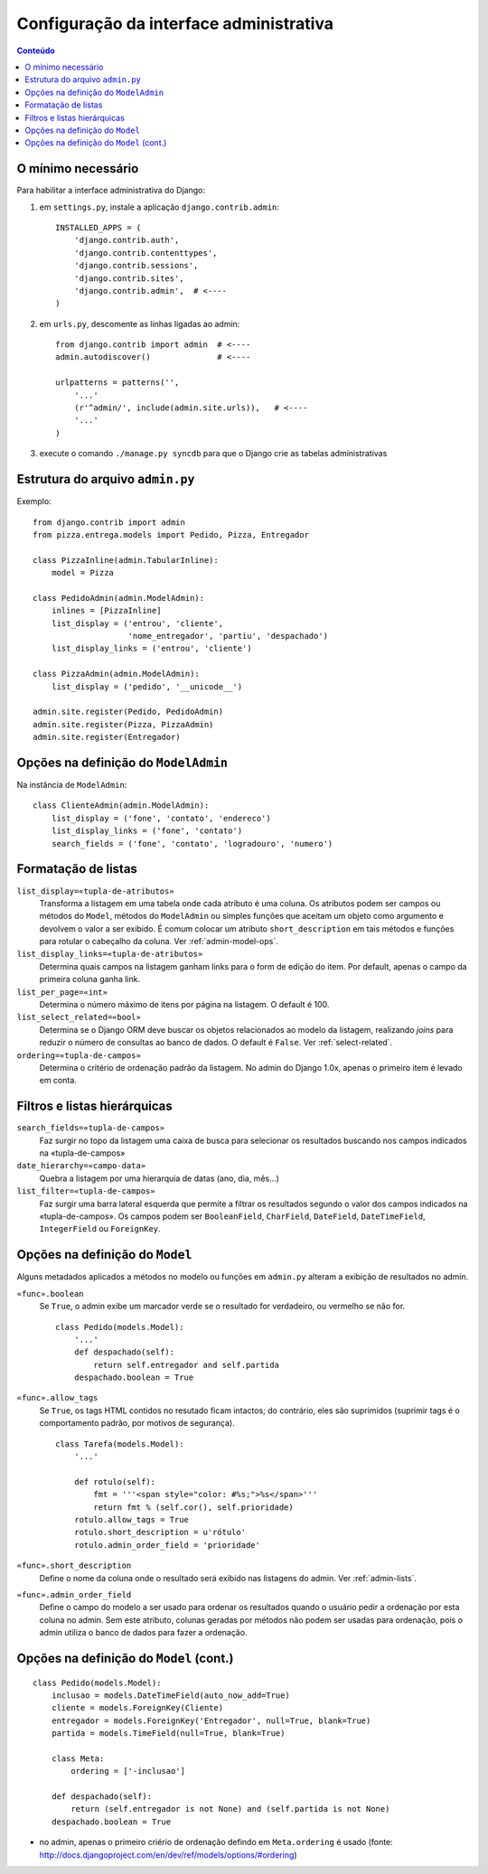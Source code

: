 .. Copyright 2009 Luciano G. S. Ramalho; alguns direitos reservados
   Este trabalho é distribuído sob a licença Creative Commons 3.0 BY-SA  
   (Atribuição-Compartilhamento pela mesma Licença 3.0). 
   Resumindo, você pode:
     - copiar, distribuir e exibir o texto e ilustrações
     - criar obras derivadas
   Sob as seguintes condições:
     - Atribuição: Você deve dar crédito ao autor original, mantendo este
       aviso em todos os arquivos derivados
     - Compartilhamento pela mesma Licença: se você alterar, transformar ou
       derivar outro trabalho a partir deste, você pode distribuir o trabalho
       resultante somente sob a mesma licença, ou uma similar e compatível

===========================================
Configuração da interface administrativa
===========================================

.. contents:: Conteúdo


--------------------------------------
O mínimo necessário
--------------------------------------

Para habilitar a interface administrativa do Django:

1. em ``settings.py``, instale a aplicação ``django.contrib.admin``::

    INSTALLED_APPS = (
        'django.contrib.auth',
        'django.contrib.contenttypes',
        'django.contrib.sessions',
        'django.contrib.sites',
        'django.contrib.admin',  # <----
    )

2. em ``urls.py``, descomente as linhas ligadas ao admin::

    from django.contrib import admin  # <----
    admin.autodiscover()              # <----

    urlpatterns = patterns('',
        '...'
        (r'^admin/', include(admin.site.urls)),   # <----
        '...'    
    )

3. execute o comando ``./manage.py syncdb`` para que o Django crie as tabelas administrativas


---------------------------------------
Estrutura do arquivo ``admin.py``
---------------------------------------

Exemplo:

::

    from django.contrib import admin
    from pizza.entrega.models import Pedido, Pizza, Entregador
     
    class PizzaInline(admin.TabularInline):
        model = Pizza
     
    class PedidoAdmin(admin.ModelAdmin):
        inlines = [PizzaInline]
        list_display = ('entrou', 'cliente',
                        'nome_entregador', 'partiu', 'despachado')
        list_display_links = ('entrou', 'cliente')
        
    class PizzaAdmin(admin.ModelAdmin):
        list_display = ('pedido', '__unicode__')
     
    admin.site.register(Pedido, PedidoAdmin)
    admin.site.register(Pizza, PizzaAdmin)
    admin.site.register(Entregador)

------------------------------------------
Opções na definição do ``ModelAdmin``
------------------------------------------

Na instância de ``ModelAdmin``:

::

    class ClienteAdmin(admin.ModelAdmin):
        list_display = ('fone', 'contato', 'endereco')
        list_display_links = ('fone', 'contato')
        search_fields = ('fone', 'contato', 'logradouro', 'numero')
        
.. _admin-lists:
        
--------------------------
Formatação de listas
--------------------------

``list_display=«tupla-de-atributos»``
    Transforma a listagem em uma tabela onde cada atributo é uma coluna. Os atributos podem ser campos ou métodos do ``Model``, métodos do ``ModelAdmin`` ou simples funções que aceitam um objeto como argumento e devolvem o valor a ser exibido. É comum colocar um atributo ``short_description`` em tais métodos e funções para rotular o cabeçalho da coluna. Ver :ref:`admin-model-ops`.

``list_display_links=«tupla-de-atributos»``
    Determina quais campos na listagem ganham links para o form de edição do item. Por default, apenas o campo da primeira coluna ganha link.
    
``list_per_page=«int»``
    Determina o número máximo de itens por página na listagem. O default é 100.

``list_select_related=«bool»``
    Determina se o Django ORM deve buscar os objetos relacionados ao modelo da listagem, realizando *joins* para reduzir o número de consultas ao banco de dados. O default é ``False``. Ver :ref:`select-related`.

``ordering=«tupla-de-campos»``
    Determina o critério de ordenação padrão da listagem. No admin do Django 1.0x, apenas o primeiro item é levado em conta.
    
-----------------------------
Filtros e listas hierárquicas
-----------------------------

``search_fields=«tupla-de-campos»``
    Faz surgir no topo da listagem uma caixa de busca para selecionar os resultados buscando nos campos indicados na «tupla-de-campos»
    
``date_hierarchy=«campo-data»``
    Quebra a listagem por uma hierarquia de datas (ano, dia, mês...)

``list_filter=«tupla-de-campos»``
    Faz surgir uma barra lateral esquerda que permite a filtrar os resultados segundo o valor dos campos indicados na «tupla-de-campos». Os campos podem ser ``BooleanField``, ``CharField``, ``DateField``, ``DateTimeField``, ``IntegerField`` ou ``ForeignKey``.
    
.. image:: _static/admin-filter.*
    
    
.. _admin-model-ops:

---------------------------------------
Opções na definição do ``Model``
---------------------------------------

Alguns metadados aplicados a métodos no modelo ou funções em ``admin.py`` alteram a exibição de resultados no admin.

``«func».boolean``
    Se ``True``, o admin exibe um marcador verde se o resultado for verdadeiro, ou vermelho se não for.    

    ::
    
        class Pedido(models.Model):
            '...'        
            def despachado(self):
                return self.entregador and self.partida
            despachado.boolean = True 

``«func».allow_tags``
    Se ``True``, os tags HTML contidos no resutado ficam intactos; do contrário, eles são suprimidos (suprimir tags é o comportamento padrão, por motivos de segurança). 
    
    ::

        class Tarefa(models.Model):
            '...'
        
            def rotulo(self):
                fmt = '''<span style="color: #%s;">%s</span>'''
                return fmt % (self.cor(), self.prioridade)
            rotulo.allow_tags = True
            rotulo.short_description = u'rótulo'
            rotulo.admin_order_field = 'prioridade'

``«func».short_description``
    Define o nome da coluna onde o resultado será exibido nas listagens do admin. Ver :ref:`admin-lists`.

``«func».admin_order_field``
    Define o campo do modelo a ser usado para ordenar os resultados quando o usuário pedir a ordenação por esta coluna no admin. Sem este atributo, colunas geradas por métodos não podem ser usadas para ordenação, pois o admin utiliza o banco de dados para fazer a ordenação.
    
-----------------------------------------
Opções na definição do ``Model`` (cont.)
-----------------------------------------

::

    class Pedido(models.Model):
        inclusao = models.DateTimeField(auto_now_add=True)
        cliente = models.ForeignKey(Cliente)
        entregador = models.ForeignKey('Entregador', null=True, blank=True)
        partida = models.TimeField(null=True, blank=True)
        
        class Meta:
            ordering = ['-inclusao']
             
        def despachado(self):
            return (self.entregador is not None) and (self.partida is not None)
        despachado.boolean = True 

- no admin, apenas o primeiro criério de ordenação defindo em ``Meta.ordering`` é usado (fonte:  http://docs.djangoproject.com/en/dev/ref/models/options/#ordering)
